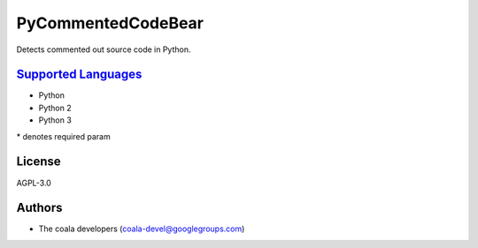 **PyCommentedCodeBear**
=======================

Detects commented out source code in Python.

`Supported Languages <../README.rst>`_
-----

* Python
* Python 2
* Python 3


\* denotes required param

License
-------

AGPL-3.0

Authors
-------

* The coala developers (coala-devel@googlegroups.com)
